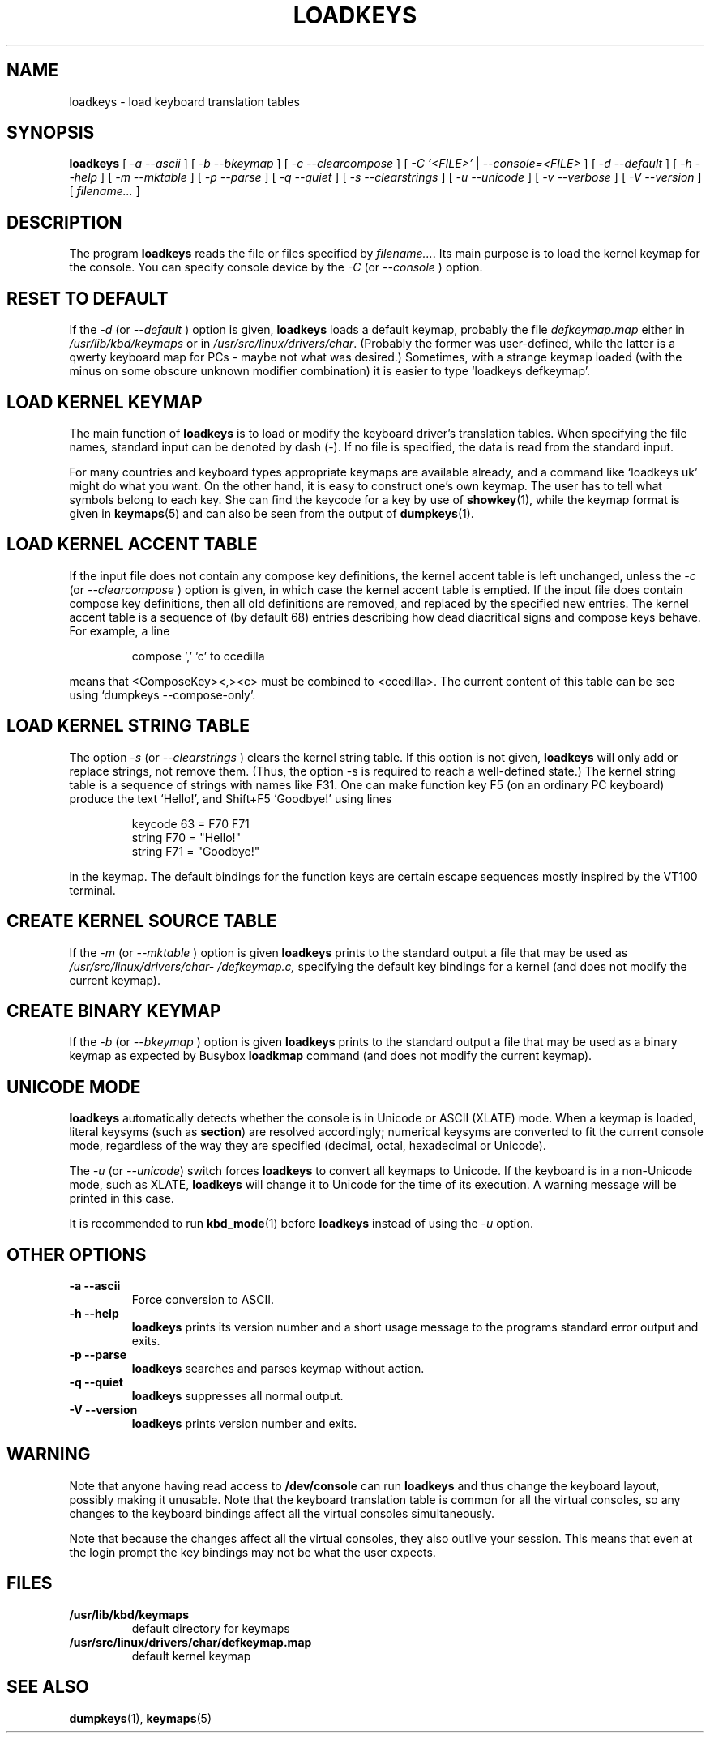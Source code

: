 .\" @(#)loadkeys.1
.TH LOADKEYS 1 "6 Feb 1994"
.SH NAME
loadkeys \- load keyboard translation tables
.SH SYNOPSIS
.B loadkeys
[
.I -a --ascii
] [
.I -b --bkeymap
] [
.I -c --clearcompose
] [
.I -C '<FILE>'
|
.I --console=<FILE>
] [
.I -d --default
] [
.I -h --help
] [
.I -m --mktable
] [
.I -p --parse
] [
.I -q --quiet
] [
.I -s --clearstrings
] [
.I -u --unicode
] [
.I -v --verbose
] [
.I -V --version
] [
.I filename...
]
.LP
.SH DESCRIPTION
.IX "loadkeys command" "" "\fLloadkeys\fR command"  
.LP
The program
.B loadkeys
reads the file or files specified by
.IR filename... .
Its main purpose is to load the kernel keymap for the console.
You can specify console device by the
.I -C 
(or
.I --console
) option.
.SH "RESET TO DEFAULT"
If the
.I -d
(or
.I --default
) option is given,
.B loadkeys
loads a default keymap, probably the file
.I defkeymap.map
either in
.I /usr/lib/kbd/keymaps
or in
.IR /usr/src/linux/drivers/char .
(Probably the former was user-defined, while the latter
is a qwerty keyboard map for PCs - maybe not what was desired.)
Sometimes, with a strange keymap loaded (with the minus on
some obscure unknown modifier combination) it is easier to
type `loadkeys defkeymap'.
.SH "LOAD KERNEL KEYMAP"
The main function of
.B loadkeys
is to load or modify the keyboard driver's translation tables.
When specifying the file names, standard input can be denoted
by dash (-). If no file is specified, the data is read from
the standard input.
.LP
For many countries and keyboard types appropriate keymaps
are available already, and a command like `loadkeys uk' might
do what you want. On the other hand, it is easy to construct
one's own keymap. The user has to tell what symbols belong
to each key. She can find the keycode for a key by use of
.BR showkey (1),
while the keymap format is given in
.BR keymaps (5)
and can also be seen from the output of
.BR dumpkeys (1).
.SH "LOAD KERNEL ACCENT TABLE"
If the input file does not contain any compose key definitions,
the kernel accent table is left unchanged, unless the
.I -c
(or
.I --clearcompose
) option is given, in which case the kernel accent table is emptied.
If the input file does contain compose key definitions, then all
old definitions are removed, and replaced by the specified new entries.
The kernel accent table is a sequence of (by default 68) entries
describing how dead diacritical signs and compose keys behave.
For example, a line
.LP
.RS
compose ',' 'c' to ccedilla
.RE
.LP
means that <ComposeKey><,><c> must be combined to <ccedilla>.
The current content of this table can be see
using `dumpkeys \-\-compose\-only'.
.SH "LOAD KERNEL STRING TABLE"
The option
.I -s
(or
.I --clearstrings
) clears the kernel string table. If this option is not given,
.B loadkeys
will only add or replace strings, not remove them.
(Thus, the option \-s is required to reach a well-defined state.)
The kernel string table is a sequence of strings
with names like F31. One can make function key F5 (on
an ordinary PC keyboard) produce the text `Hello!',
and Shift+F5 `Goodbye!' using lines
.LP
.RS
keycode 63 = F70 F71
.br
string F70 = "Hello!"
.br
string F71 = "Goodbye!"
.RE
.LP
in the keymap.
The default bindings for the function keys are certain
escape sequences mostly inspired by the VT100 terminal.
.SH "CREATE KERNEL SOURCE TABLE"
If the 
.I -m
(or
.I --mktable
) option is given
.B loadkeys
prints to the standard output a file that may be used as
.I /usr/src/linux\%/drivers\%/char\%/defkeymap.c,
specifying the default key bindings for a kernel
(and does not modify the current keymap).
.SH "CREATE BINARY KEYMAP"
If the
.I -b
(or
.I --bkeymap
) option is given
.B loadkeys
prints to the standard output a file that may be used as a binary
keymap as expected by Busybox
.B loadkmap
command (and does not modify the current keymap).
.SH "UNICODE MODE"
.B loadkeys
automatically detects whether the console is in Unicode or
ASCII (XLATE) mode.  When a keymap is loaded, literal
keysyms (such as
.BR section )
are resolved accordingly; numerical keysyms are converted to
fit the current console mode, regardless of the way they are
specified (decimal, octal, hexadecimal or Unicode).
.LP
The
.I -u
(or
.IR --unicode )
switch forces
.B loadkeys
to convert all keymaps to Unicode.  If the keyboard is in a
non-Unicode mode, such as XLATE,
.B loadkeys
will change it to Unicode for the time of its execution.  A
warning message will be printed in this case.
.LP
It is recommended to run
.BR kbd_mode (1)
before
.B loadkeys
instead of using the
.I -u
option.
.SH "OTHER OPTIONS"
.TP
.B \-a \-\-ascii
Force conversion to ASCII.
.TP
.B \-h \-\-help
.B loadkeys
prints its version number and a short usage message to the programs
standard error output and exits.
.TP
.B \-p \-\-parse
.B loadkeys
searches and parses keymap without action.
.TP
.B \-q \-\-quiet
.B loadkeys
suppresses all normal output.
.TP
.B \-V \-\-version
.B loadkeys
prints version number and exits.
.SH WARNING
Note that anyone having read access to
.B /dev/console
can run
.B loadkeys
and thus change the keyboard layout, possibly making it unusable. Note
that the keyboard translation table is common for all the virtual
consoles, so any changes to the keyboard bindings affect all the virtual
consoles simultaneously.
.LP
Note that because the changes affect all the virtual consoles, they also
outlive your session. This means that even at the login prompt the key
bindings may not be what the user expects.
.SH FILES
.TP
.BI /usr/lib/kbd/keymaps
default directory for keymaps
.LP
.TP
.BI /usr/src/linux/drivers/char/defkeymap.map
default kernel keymap
.SH "SEE ALSO"
.BR dumpkeys (1),
.BR keymaps (5)

